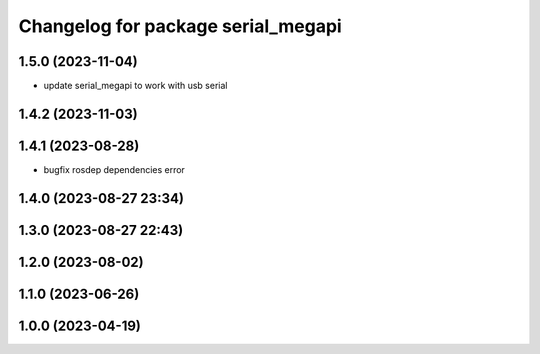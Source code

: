 ^^^^^^^^^^^^^^^^^^^^^^^^^^^^^^^^^^^
Changelog for package serial_megapi
^^^^^^^^^^^^^^^^^^^^^^^^^^^^^^^^^^^

1.5.0 (2023-11-04)
------------------
* update serial_megapi to work with usb serial

1.4.2 (2023-11-03)
------------------

1.4.1 (2023-08-28)
------------------
* bugfix rosdep dependencies error

1.4.0 (2023-08-27 23:34)
------------------------

1.3.0 (2023-08-27 22:43)
------------------------

1.2.0 (2023-08-02)
------------------

1.1.0 (2023-06-26)
------------------

1.0.0 (2023-04-19)
------------------
